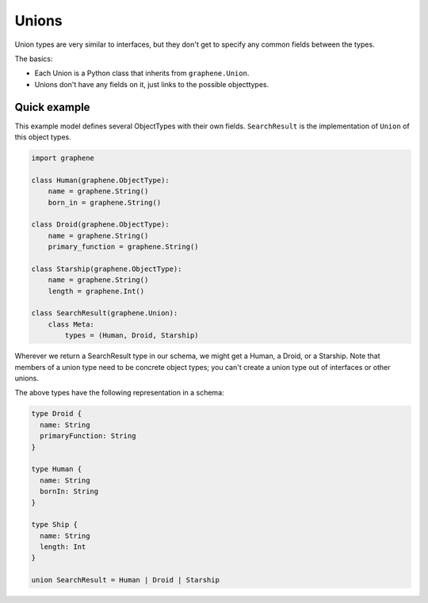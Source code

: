 Unions
======

Union types are very similar to interfaces, but they don't get
to specify any common fields between the types.

The basics:

- Each Union is a Python class that inherits from ``graphene.Union``.
- Unions don't have any fields on it, just links to the possible objecttypes.

Quick example
-------------

This example model defines several ObjectTypes with their own fields.
``SearchResult`` is the implementation of ``Union`` of this object types.

.. code:: python

    import graphene

    class Human(graphene.ObjectType):
        name = graphene.String()
        born_in = graphene.String()

    class Droid(graphene.ObjectType):
        name = graphene.String()
        primary_function = graphene.String()

    class Starship(graphene.ObjectType):
        name = graphene.String()
        length = graphene.Int()

    class SearchResult(graphene.Union):
        class Meta:
            types = (Human, Droid, Starship)


Wherever we return a SearchResult type in our schema, we might get a Human, a Droid, or a Starship.
Note that members of a union type need to be concrete object types;
you can't create a union type out of interfaces or other unions.

The above types have the following representation in a schema:

.. code::

    type Droid {
      name: String
      primaryFunction: String
    }

    type Human {
      name: String
      bornIn: String
    }

    type Ship {
      name: String
      length: Int
    }

    union SearchResult = Human | Droid | Starship

